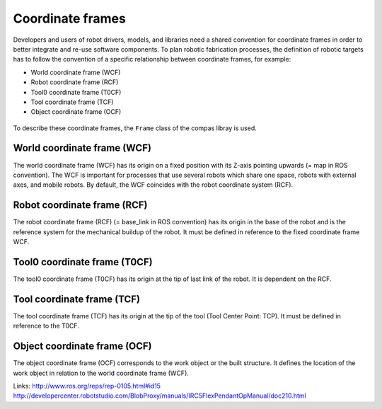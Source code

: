 ********************************************************************************
Coordinate frames
********************************************************************************

Developers and users of robot drivers, models, and libraries need a shared convention
for coordinate frames in order to better integrate and re-use software components. To
plan robotic fabrication processes, the definition of robotic targets has to follow
the convention of a specific relationship between coordinate frames, for example:

* World coordinate frame (WCF)
* Robot coordinate frame (RCF)
* Tool0 coordinate frame (T0CF)
* Tool coordinate frame (TCF)
* Object coordinate frame (OCF)

.. figure:: coord_sys.jpg
    :figclass: figure
    :class: figure-img img-fluid

To describe these coordinate frames, the ``Frame`` class of the compas libray is used.

World coordinate frame (WCF)
============================

The world coordinate frame (WCF) has its origin on a fixed position with
its Z-axis pointing upwards (= map in ROS convention). The WCF is important for processes
that use several robots which share one space, robots with external axes, and mobile robots.
By default, the WCF coincides with the robot coordinate system (RCF).

Robot coordinate frame (RCF)
============================

The robot coordinate frame (RCF) (= base_link in ROS convention) has its origin
in the base of the robot and is the reference system for the mechanical buildup of the robot.
It must be defined in reference to the fixed coordinate frame WCF.

Tool0 coordinate frame (T0CF)
=============================

The tool0 coordinate frame (T0CF) has its origin at the tip of last link of the robot.
It is dependent on the RCF.

Tool coordinate frame (TCF)
===========================

The tool coordinate frame (TCF) has its origin at the tip of the tool (Tool
Center Point: TCP). It must be defined in reference to the T0CF.

Object coordinate frame (OCF)
=============================

The object coordinate frame (OCF) corresponds to the work object or the built
structure. It defines the location of the work object in relation to the world
coordinate frame (WCF).

Links:
http://www.ros.org/reps/rep-0105.html#id15
http://developercenter.robotstudio.com/BlobProxy/manuals/IRC5FlexPendantOpManual/doc210.html

